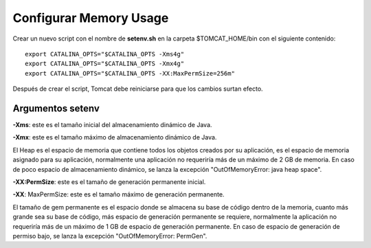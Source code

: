 Configurar Memory Usage
===================================

Crear un nuevo script con el nombre de  **setenv.sh** en la carpeta $TOMCAT_HOME/bin con el siguiente contenido::


  export CATALINA_OPTS="$CATALINA_OPTS -Xms4g"
  export CATALINA_OPTS="$CATALINA_OPTS -Xmx4g"
  export CATALINA_OPTS="$CATALINA_OPTS -XX:MaxPermSize=256m"

Después de crear el script, Tomcat debe reiniciarse para que los cambios surtan efecto.


Argumentos setenv
++++++++++++++++++

**-Xms**: este es el tamaño inicial del almacenamiento dinámico de Java.

**-Xmx**: este es el tamaño máximo de almacenamiento dinámico de Java.

El Heap es el espacio de memoria que contiene todos los objetos creados por su aplicación, es el espacio de memoria asignado para su aplicación, normalmente una aplicación no requeriría más de un máximo de 2 GB de memoria. En caso de poco espacio de almacenamiento dinámico, se lanza la excepción "OutOfMemoryError: java heap space".

**-XX:PermSize**: este es el tamaño de generación permanente inicial.

**-XX**: MaxPermSize: este es el tamaño máximo de generación permanente.

El tamaño de gem permanente es el espacio donde se almacena su base de código dentro de la memoria, cuanto más grande sea su base de código, más espacio de generación permanente se requiere, normalmente la aplicación no requeriría más de un máximo de 1 GB de espacio de generación permanente. En caso de espacio de generación de permiso bajo, se lanza la excepción "OutOfMemoryError: PermGen".
